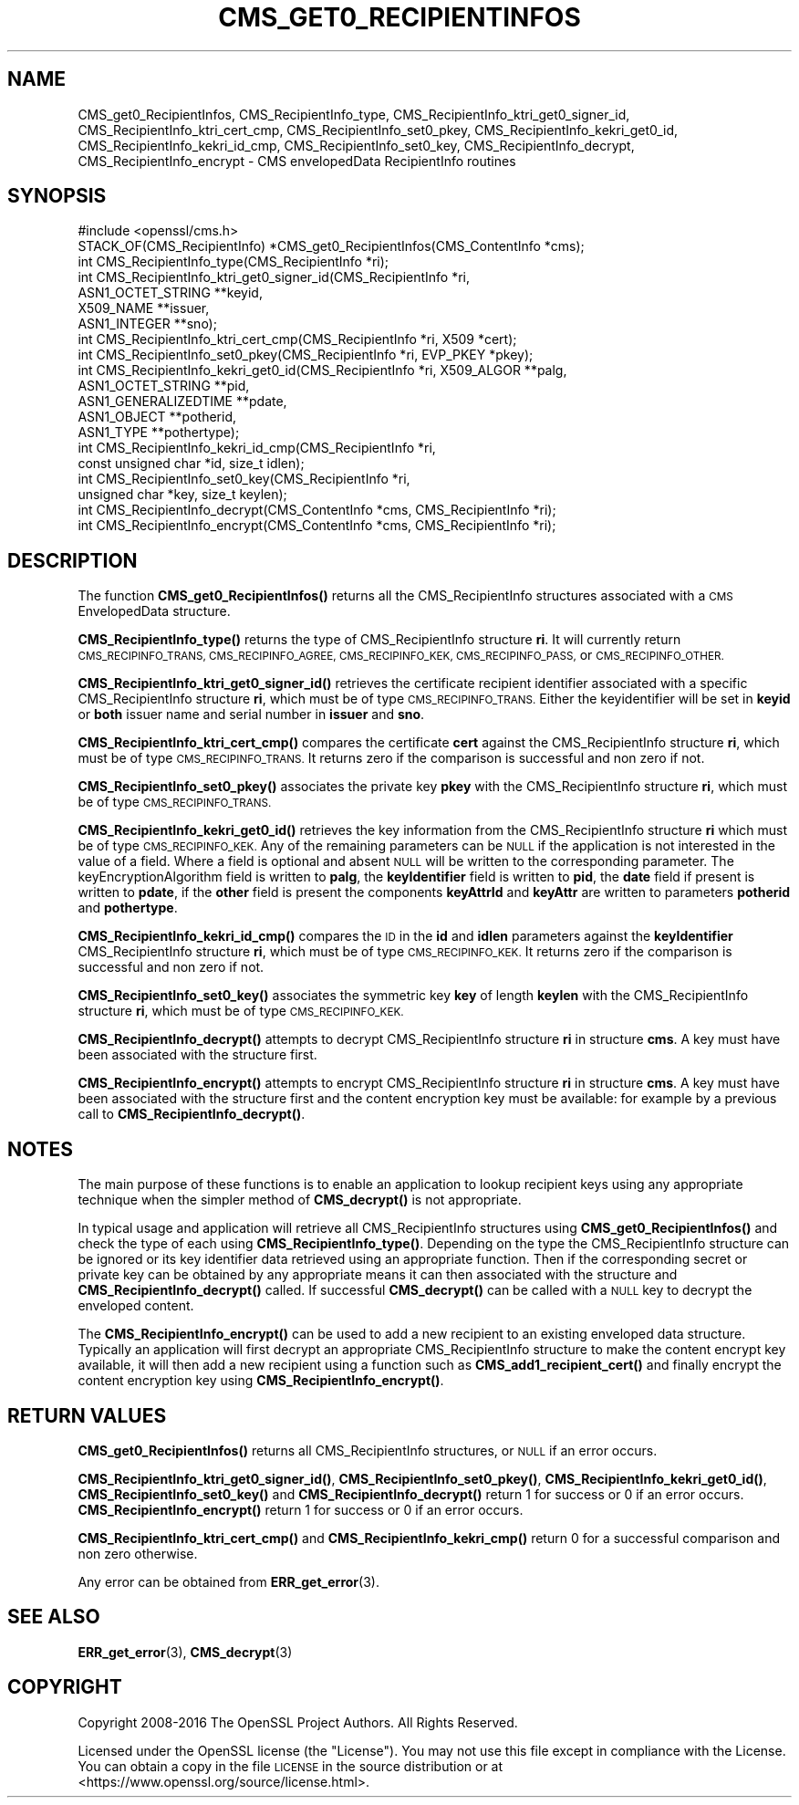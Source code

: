 .\" Automatically generated by Pod::Man 4.11 (Pod::Simple 3.35)
.\"
.\" Standard preamble:
.\" ========================================================================
.de Sp \" Vertical space (when we can't use .PP)
.if t .sp .5v
.if n .sp
..
.de Vb \" Begin verbatim text
.ft CW
.nf
.ne \\$1
..
.de Ve \" End verbatim text
.ft R
.fi
..
.\" Set up some character translations and predefined strings.  \*(-- will
.\" give an unbreakable dash, \*(PI will give pi, \*(L" will give a left
.\" double quote, and \*(R" will give a right double quote.  \*(C+ will
.\" give a nicer C++.  Capital omega is used to do unbreakable dashes and
.\" therefore won't be available.  \*(C` and \*(C' expand to `' in nroff,
.\" nothing in troff, for use with C<>.
.tr \(*W-
.ds C+ C\v'-.1v'\h'-1p'\s-2+\h'-1p'+\s0\v'.1v'\h'-1p'
.ie n \{\
.    ds -- \(*W-
.    ds PI pi
.    if (\n(.H=4u)&(1m=24u) .ds -- \(*W\h'-12u'\(*W\h'-12u'-\" diablo 10 pitch
.    if (\n(.H=4u)&(1m=20u) .ds -- \(*W\h'-12u'\(*W\h'-8u'-\"  diablo 12 pitch
.    ds L" ""
.    ds R" ""
.    ds C` ""
.    ds C' ""
'br\}
.el\{\
.    ds -- \|\(em\|
.    ds PI \(*p
.    ds L" ``
.    ds R" ''
.    ds C`
.    ds C'
'br\}
.\"
.\" Escape single quotes in literal strings from groff's Unicode transform.
.ie \n(.g .ds Aq \(aq
.el       .ds Aq '
.\"
.\" If the F register is >0, we'll generate index entries on stderr for
.\" titles (.TH), headers (.SH), subsections (.SS), items (.Ip), and index
.\" entries marked with X<> in POD.  Of course, you'll have to process the
.\" output yourself in some meaningful fashion.
.\"
.\" Avoid warning from groff about undefined register 'F'.
.de IX
..
.nr rF 0
.if \n(.g .if rF .nr rF 1
.if (\n(rF:(\n(.g==0)) \{\
.    if \nF \{\
.        de IX
.        tm Index:\\$1\t\\n%\t"\\$2"
..
.        if !\nF==2 \{\
.            nr % 0
.            nr F 2
.        \}
.    \}
.\}
.rr rF
.\"
.\" Accent mark definitions (@(#)ms.acc 1.5 88/02/08 SMI; from UCB 4.2).
.\" Fear.  Run.  Save yourself.  No user-serviceable parts.
.    \" fudge factors for nroff and troff
.if n \{\
.    ds #H 0
.    ds #V .8m
.    ds #F .3m
.    ds #[ \f1
.    ds #] \fP
.\}
.if t \{\
.    ds #H ((1u-(\\\\n(.fu%2u))*.13m)
.    ds #V .6m
.    ds #F 0
.    ds #[ \&
.    ds #] \&
.\}
.    \" simple accents for nroff and troff
.if n \{\
.    ds ' \&
.    ds ` \&
.    ds ^ \&
.    ds , \&
.    ds ~ ~
.    ds /
.\}
.if t \{\
.    ds ' \\k:\h'-(\\n(.wu*8/10-\*(#H)'\'\h"|\\n:u"
.    ds ` \\k:\h'-(\\n(.wu*8/10-\*(#H)'\`\h'|\\n:u'
.    ds ^ \\k:\h'-(\\n(.wu*10/11-\*(#H)'^\h'|\\n:u'
.    ds , \\k:\h'-(\\n(.wu*8/10)',\h'|\\n:u'
.    ds ~ \\k:\h'-(\\n(.wu-\*(#H-.1m)'~\h'|\\n:u'
.    ds / \\k:\h'-(\\n(.wu*8/10-\*(#H)'\z\(sl\h'|\\n:u'
.\}
.    \" troff and (daisy-wheel) nroff accents
.ds : \\k:\h'-(\\n(.wu*8/10-\*(#H+.1m+\*(#F)'\v'-\*(#V'\z.\h'.2m+\*(#F'.\h'|\\n:u'\v'\*(#V'
.ds 8 \h'\*(#H'\(*b\h'-\*(#H'
.ds o \\k:\h'-(\\n(.wu+\w'\(de'u-\*(#H)/2u'\v'-.3n'\*(#[\z\(de\v'.3n'\h'|\\n:u'\*(#]
.ds d- \h'\*(#H'\(pd\h'-\w'~'u'\v'-.25m'\f2\(hy\fP\v'.25m'\h'-\*(#H'
.ds D- D\\k:\h'-\w'D'u'\v'-.11m'\z\(hy\v'.11m'\h'|\\n:u'
.ds th \*(#[\v'.3m'\s+1I\s-1\v'-.3m'\h'-(\w'I'u*2/3)'\s-1o\s+1\*(#]
.ds Th \*(#[\s+2I\s-2\h'-\w'I'u*3/5'\v'-.3m'o\v'.3m'\*(#]
.ds ae a\h'-(\w'a'u*4/10)'e
.ds Ae A\h'-(\w'A'u*4/10)'E
.    \" corrections for vroff
.if v .ds ~ \\k:\h'-(\\n(.wu*9/10-\*(#H)'\s-2\u~\d\s+2\h'|\\n:u'
.if v .ds ^ \\k:\h'-(\\n(.wu*10/11-\*(#H)'\v'-.4m'^\v'.4m'\h'|\\n:u'
.    \" for low resolution devices (crt and lpr)
.if \n(.H>23 .if \n(.V>19 \
\{\
.    ds : e
.    ds 8 ss
.    ds o a
.    ds d- d\h'-1'\(ga
.    ds D- D\h'-1'\(hy
.    ds th \o'bp'
.    ds Th \o'LP'
.    ds ae ae
.    ds Ae AE
.\}
.rm #[ #] #H #V #F C
.\" ========================================================================
.\"
.IX Title "CMS_GET0_RECIPIENTINFOS 3"
.TH CMS_GET0_RECIPIENTINFOS 3 "2018-09-11" "1.1.1" "OpenSSL"
.\" For nroff, turn off justification.  Always turn off hyphenation; it makes
.\" way too many mistakes in technical documents.
.if n .ad l
.nh
.SH "NAME"
CMS_get0_RecipientInfos, CMS_RecipientInfo_type, CMS_RecipientInfo_ktri_get0_signer_id, CMS_RecipientInfo_ktri_cert_cmp, CMS_RecipientInfo_set0_pkey, CMS_RecipientInfo_kekri_get0_id, CMS_RecipientInfo_kekri_id_cmp, CMS_RecipientInfo_set0_key, CMS_RecipientInfo_decrypt, CMS_RecipientInfo_encrypt \&\- CMS envelopedData RecipientInfo routines
.SH "SYNOPSIS"
.IX Header "SYNOPSIS"
.Vb 1
\& #include <openssl/cms.h>
\&
\& STACK_OF(CMS_RecipientInfo) *CMS_get0_RecipientInfos(CMS_ContentInfo *cms);
\& int CMS_RecipientInfo_type(CMS_RecipientInfo *ri);
\&
\& int CMS_RecipientInfo_ktri_get0_signer_id(CMS_RecipientInfo *ri,
\&                                           ASN1_OCTET_STRING **keyid,
\&                                           X509_NAME **issuer,
\&                                           ASN1_INTEGER **sno);
\& int CMS_RecipientInfo_ktri_cert_cmp(CMS_RecipientInfo *ri, X509 *cert);
\& int CMS_RecipientInfo_set0_pkey(CMS_RecipientInfo *ri, EVP_PKEY *pkey);
\&
\& int CMS_RecipientInfo_kekri_get0_id(CMS_RecipientInfo *ri, X509_ALGOR **palg,
\&                                     ASN1_OCTET_STRING **pid,
\&                                     ASN1_GENERALIZEDTIME **pdate,
\&                                     ASN1_OBJECT **potherid,
\&                                     ASN1_TYPE **pothertype);
\& int CMS_RecipientInfo_kekri_id_cmp(CMS_RecipientInfo *ri,
\&                                    const unsigned char *id, size_t idlen);
\& int CMS_RecipientInfo_set0_key(CMS_RecipientInfo *ri,
\&                                unsigned char *key, size_t keylen);
\&
\& int CMS_RecipientInfo_decrypt(CMS_ContentInfo *cms, CMS_RecipientInfo *ri);
\& int CMS_RecipientInfo_encrypt(CMS_ContentInfo *cms, CMS_RecipientInfo *ri);
.Ve
.SH "DESCRIPTION"
.IX Header "DESCRIPTION"
The function \fBCMS_get0_RecipientInfos()\fR returns all the CMS_RecipientInfo
structures associated with a \s-1CMS\s0 EnvelopedData structure.
.PP
\&\fBCMS_RecipientInfo_type()\fR returns the type of CMS_RecipientInfo structure \fBri\fR.
It will currently return \s-1CMS_RECIPINFO_TRANS, CMS_RECIPINFO_AGREE,
CMS_RECIPINFO_KEK, CMS_RECIPINFO_PASS,\s0 or \s-1CMS_RECIPINFO_OTHER.\s0
.PP
\&\fBCMS_RecipientInfo_ktri_get0_signer_id()\fR retrieves the certificate recipient
identifier associated with a specific CMS_RecipientInfo structure \fBri\fR, which
must be of type \s-1CMS_RECIPINFO_TRANS.\s0 Either the keyidentifier will be set in
\&\fBkeyid\fR or \fBboth\fR issuer name and serial number in \fBissuer\fR and \fBsno\fR.
.PP
\&\fBCMS_RecipientInfo_ktri_cert_cmp()\fR compares the certificate \fBcert\fR against the
CMS_RecipientInfo structure \fBri\fR, which must be of type \s-1CMS_RECIPINFO_TRANS.\s0
It returns zero if the comparison is successful and non zero if not.
.PP
\&\fBCMS_RecipientInfo_set0_pkey()\fR associates the private key \fBpkey\fR with
the CMS_RecipientInfo structure \fBri\fR, which must be of type
\&\s-1CMS_RECIPINFO_TRANS.\s0
.PP
\&\fBCMS_RecipientInfo_kekri_get0_id()\fR retrieves the key information from the
CMS_RecipientInfo structure \fBri\fR which must be of type \s-1CMS_RECIPINFO_KEK.\s0  Any
of the remaining parameters can be \s-1NULL\s0 if the application is not interested in
the value of a field. Where a field is optional and absent \s-1NULL\s0 will be written
to the corresponding parameter. The keyEncryptionAlgorithm field is written to
\&\fBpalg\fR, the \fBkeyIdentifier\fR field is written to \fBpid\fR, the \fBdate\fR field if
present is written to \fBpdate\fR, if the \fBother\fR field is present the components
\&\fBkeyAttrId\fR and \fBkeyAttr\fR are written to parameters \fBpotherid\fR and
\&\fBpothertype\fR.
.PP
\&\fBCMS_RecipientInfo_kekri_id_cmp()\fR compares the \s-1ID\s0 in the \fBid\fR and \fBidlen\fR
parameters against the \fBkeyIdentifier\fR CMS_RecipientInfo structure \fBri\fR,
which must be of type \s-1CMS_RECIPINFO_KEK.\s0  It returns zero if the comparison is
successful and non zero if not.
.PP
\&\fBCMS_RecipientInfo_set0_key()\fR associates the symmetric key \fBkey\fR of length
\&\fBkeylen\fR with the CMS_RecipientInfo structure \fBri\fR, which must be of type
\&\s-1CMS_RECIPINFO_KEK.\s0
.PP
\&\fBCMS_RecipientInfo_decrypt()\fR attempts to decrypt CMS_RecipientInfo structure
\&\fBri\fR in structure \fBcms\fR. A key must have been associated with the structure
first.
.PP
\&\fBCMS_RecipientInfo_encrypt()\fR attempts to encrypt CMS_RecipientInfo structure
\&\fBri\fR in structure \fBcms\fR. A key must have been associated with the structure
first and the content encryption key must be available: for example by a
previous call to \fBCMS_RecipientInfo_decrypt()\fR.
.SH "NOTES"
.IX Header "NOTES"
The main purpose of these functions is to enable an application to lookup
recipient keys using any appropriate technique when the simpler method
of \fBCMS_decrypt()\fR is not appropriate.
.PP
In typical usage and application will retrieve all CMS_RecipientInfo structures
using \fBCMS_get0_RecipientInfos()\fR and check the type of each using
\&\fBCMS_RecipientInfo_type()\fR. Depending on the type the CMS_RecipientInfo structure
can be ignored or its key identifier data retrieved using an appropriate
function. Then if the corresponding secret or private key can be obtained by
any appropriate means it can then associated with the structure and
\&\fBCMS_RecipientInfo_decrypt()\fR called. If successful \fBCMS_decrypt()\fR can be called
with a \s-1NULL\s0 key to decrypt the enveloped content.
.PP
The \fBCMS_RecipientInfo_encrypt()\fR can be used to add a new recipient to an
existing enveloped data structure. Typically an application will first decrypt
an appropriate CMS_RecipientInfo structure to make the content encrypt key
available, it will then add a new recipient using a function such as
\&\fBCMS_add1_recipient_cert()\fR and finally encrypt the content encryption key
using \fBCMS_RecipientInfo_encrypt()\fR.
.SH "RETURN VALUES"
.IX Header "RETURN VALUES"
\&\fBCMS_get0_RecipientInfos()\fR returns all CMS_RecipientInfo structures, or \s-1NULL\s0 if
an error occurs.
.PP
\&\fBCMS_RecipientInfo_ktri_get0_signer_id()\fR, \fBCMS_RecipientInfo_set0_pkey()\fR,
\&\fBCMS_RecipientInfo_kekri_get0_id()\fR, \fBCMS_RecipientInfo_set0_key()\fR and
\&\fBCMS_RecipientInfo_decrypt()\fR return 1 for success or 0 if an error occurs.
\&\fBCMS_RecipientInfo_encrypt()\fR return 1 for success or 0 if an error occurs.
.PP
\&\fBCMS_RecipientInfo_ktri_cert_cmp()\fR and \fBCMS_RecipientInfo_kekri_cmp()\fR return 0
for a successful comparison and non zero otherwise.
.PP
Any error can be obtained from \fBERR_get_error\fR\|(3).
.SH "SEE ALSO"
.IX Header "SEE ALSO"
\&\fBERR_get_error\fR\|(3), \fBCMS_decrypt\fR\|(3)
.SH "COPYRIGHT"
.IX Header "COPYRIGHT"
Copyright 2008\-2016 The OpenSSL Project Authors. All Rights Reserved.
.PP
Licensed under the OpenSSL license (the \*(L"License\*(R").  You may not use
this file except in compliance with the License.  You can obtain a copy
in the file \s-1LICENSE\s0 in the source distribution or at
<https://www.openssl.org/source/license.html>.
